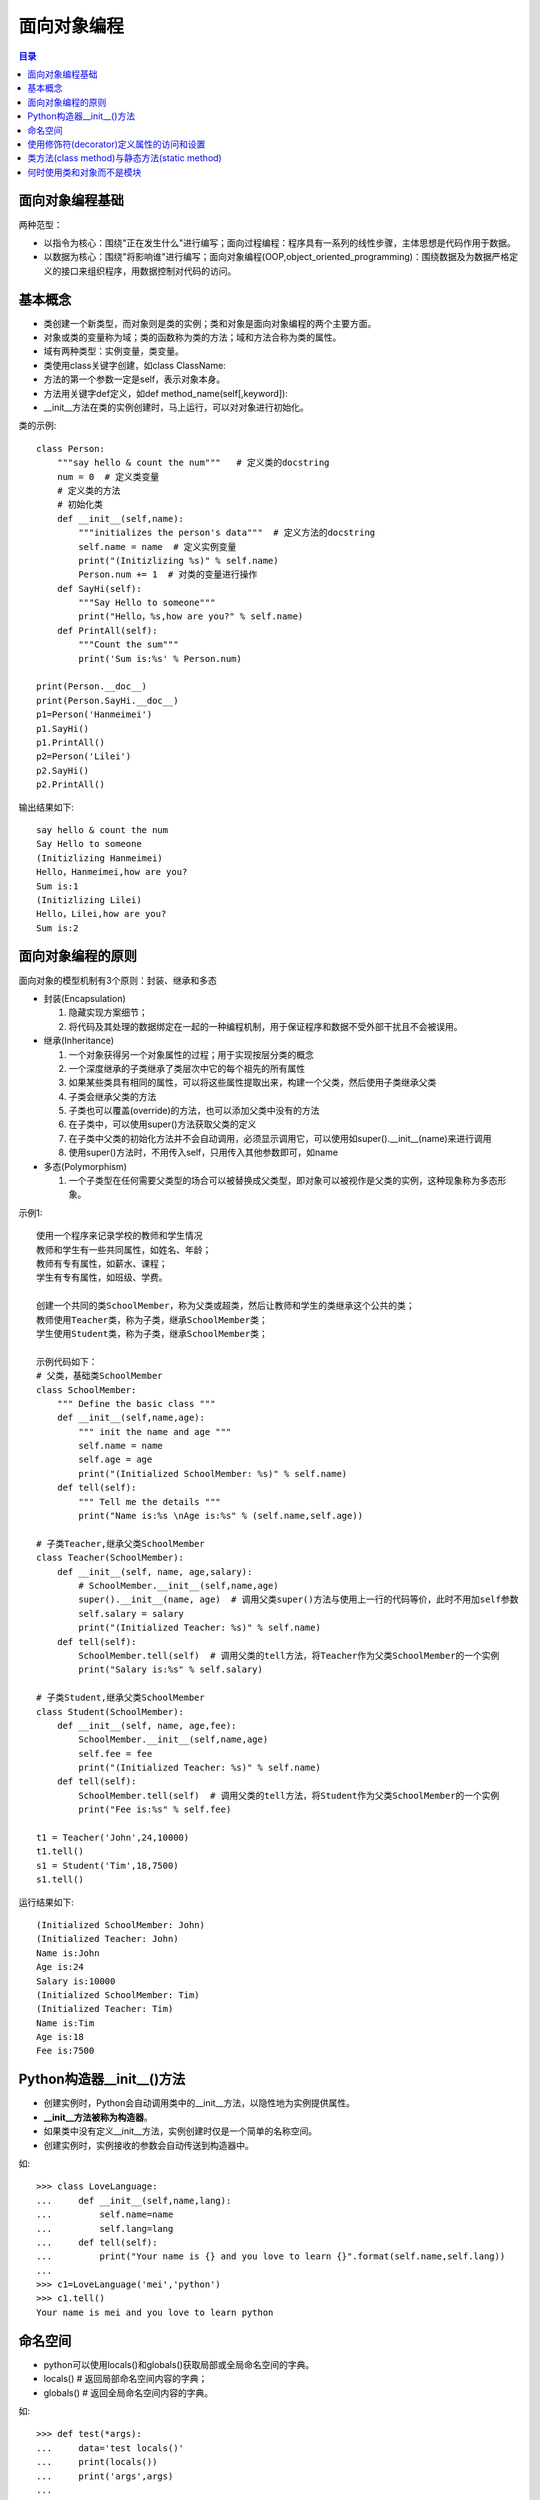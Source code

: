 .. _object_oriented_programming:

面向对象编程
======================

.. contents:: 目录

面向对象编程基础
-------------------

两种范型：

- 以指令为核心：围绕"正在发生什么"进行编写；面向过程编程：程序具有一系列的线性步骤，主体思想是代码作用于数据。
- 以数据为核心：围绕"将影响谁"进行编写；面向对象编程(OOP,object_oriented_programming)：围绕数据及为数据严格定义的接口来组织程序，用数据控制对代码的访问。

基本概念
-------------------
 
- 类创建一个新类型，而对象则是类的实例；类和对象是面向对象编程的两个主要方面。
- 对象或类的变量称为域；类的函数称为类的方法；域和方法合称为类的属性。
- 域有两种类型：实例变量，类变量。
- 类使用class关键字创建，如class ClassName:
- 方法的第一个参数一定是self，表示对象本身。
- 方法用关键字def定义，如def method_name(self[,keyword]):
- __init__方法在类的实例创建时，马上运行，可以对对象进行初始化。

类的示例::

    class Person:
        """say hello & count the num"""   # 定义类的docstring
        num = 0  # 定义类变量
        # 定义类的方法
        # 初始化类
        def __init__(self,name):
            """initializes the person's data"""  # 定义方法的docstring
            self.name = name  # 定义实例变量
            print("(Initizlizing %s)" % self.name)
            Person.num += 1  # 对类的变量进行操作
        def SayHi(self):
            """Say Hello to someone"""
            print("Hello，%s,how are you?" % self.name)
        def PrintAll(self):
            """Count the sum"""
            print('Sum is:%s' % Person.num)
        
    print(Person.__doc__)
    print(Person.SayHi.__doc__)
    p1=Person('Hanmeimei')
    p1.SayHi()
    p1.PrintAll()
    p2=Person('Lilei')
    p2.SayHi()
    p2.PrintAll()

输出结果如下::

    say hello & count the num
    Say Hello to someone
    (Initizlizing Hanmeimei)
    Hello，Hanmeimei,how are you?
    Sum is:1
    (Initizlizing Lilei)
    Hello，Lilei,how are you?
    Sum is:2
    
面向对象编程的原则
----------------------------

面向对象的模型机制有3个原则：封装、继承和多态

- 封装(Encapsulation)

  #. 隐藏实现方案细节；
  #. 将代码及其处理的数据绑定在一起的一种编程机制，用于保证程序和数据不受外部干扰且不会被误用。

- 继承(Inheritance)

  #. 一个对象获得另一个对象属性的过程；用于实现按层分类的概念
  #. 一个深度继承的子类继承了类层次中它的每个祖先的所有属性
  #. 如果某些类具有相同的属性，可以将这些属性提取出来，构建一个父类，然后使用子类继承父类
  #. 子类会继承父类的方法
  #. 子类也可以覆盖(override)的方法，也可以添加父类中没有的方法
  #. 在子类中，可以使用super()方法获取父类的定义
  #. 在子类中父类的初始化方法并不会自动调用，必须显示调用它，可以使用如super().__init__(name)来进行调用
  #. 使用super()方法时，不用传入self，只用传入其他参数即可，如name
  
- 多态(Polymorphism)

  #. 一个子类型在任何需要父类型的场合可以被替换成父类型，即对象可以被视作是父类的实例，这种现象称为多态形象。
        
示例1::

    使用一个程序来记录学校的教师和学生情况
    教师和学生有一些共同属性，如姓名、年龄；
    教师有专有属性，如薪水、课程；
    学生有专有属性，如班级、学费。
    
    创建一个共同的类SchoolMember，称为父类或超类，然后让教师和学生的类继承这个公共的类；
    教师使用Teacher类，称为子类，继承SchoolMember类；
    学生使用Student类，称为子类，继承SchoolMember类；
    
    示例代码如下：
    # 父类，基础类SchoolMember
    class SchoolMember:
        """ Define the basic class """
        def __init__(self,name,age):
            """ init the name and age """
            self.name = name
            self.age = age
            print("(Initialized SchoolMember: %s)" % self.name)
        def tell(self):
            """ Tell me the details """
            print("Name is:%s \nAge is:%s" % (self.name,self.age))
            
    # 子类Teacher,继承父类SchoolMember
    class Teacher(SchoolMember):
        def __init__(self, name, age,salary):
            # SchoolMember.__init__(self,name,age)  
            super().__init__(name, age)  # 调用父类super()方法与使用上一行的代码等价，此时不用加self参数
            self.salary = salary
            print("(Initialized Teacher: %s)" % self.name)
        def tell(self):
            SchoolMember.tell(self)  # 调用父类的tell方法，将Teacher作为父类SchoolMember的一个实例
            print("Salary is:%s" % self.salary)
            
    # 子类Student,继承父类SchoolMember
    class Student(SchoolMember):
        def __init__(self, name, age,fee):
            SchoolMember.__init__(self,name,age)
            self.fee = fee
            print("(Initialized Teacher: %s)" % self.name)
        def tell(self):
            SchoolMember.tell(self)  # 调用父类的tell方法，将Student作为父类SchoolMember的一个实例
            print("Fee is:%s" % self.fee)

    t1 = Teacher('John',24,10000)
    t1.tell()
    s1 = Student('Tim',18,7500)
    s1.tell()

运行结果如下::

    (Initialized SchoolMember: John)
    (Initialized Teacher: John)
    Name is:John 
    Age is:24
    Salary is:10000
    (Initialized SchoolMember: Tim)
    (Initialized Teacher: Tim)
    Name is:Tim 
    Age is:18
    Fee is:7500        
        
Python构造器__init__()方法
----------------------------------

- 创建实例时，Python会自动调用类中的__init__方法，以隐性地为实例提供属性。
- **__init__方法被称为构造器**。
- 如果类中没有定义__init__方法，实例创建时仅是一个简单的名称空间。
- 创建实例时，实例接收的参数会自动传送到构造器中。

如::

    >>> class LoveLanguage:
    ...     def __init__(self,name,lang):
    ...         self.name=name
    ...         self.lang=lang
    ...     def tell(self):
    ...         print("Your name is {} and you love to learn {}".format(self.name,self.lang))
    ...
    >>> c1=LoveLanguage('mei','python')
    >>> c1.tell()
    Your name is mei and you love to learn python

命名空间
--------------------

- python可以使用locals()和globals()获取局部或全局命名空间的字典。
- locals()     # 返回局部命名空间内容的字典；
- globals()    # 返回全局命名空间内容的字典。

如::

    >>> def test(*args):
    ...     data='test locals()'
    ...     print(locals())
    ...     print('args',args)
    ...
    >>> test('a','b')
    {'data': 'test locals()', 'args': ('a', 'b')}
    args ('a', 'b')
    >>> globals()
    {'__name__': '__main__', '__doc__': None, '__package__': None, '__loader__': <class '_frozen_importlib.BuiltinImporter'>
    , '__spec__': None, '__annotations__': {}, '__builtins__': <module 'builtins' (built-in)>, 'test': <function test at 0x0000000002A4D620>}

使用修饰符(decorator)定义属性的访问和设置
------------------------------------------------

下面的例子中定义两个不同的方法，它们都叫name()，但包含不同的修饰符:

- @property,用于指示getter方法；
- @name.setter,用于指示setter方法。
- 使用__定义变量可以将名称重整，以保护私有特性，如__name。

printName.py代码如下::

    class PrintName():
        def __init__(self,input_name):
            # 为了隐藏内部特性，可以使用两个下划线开头去定义内部隐藏变量，如(__name)
            self.__name=input_name
        @property
        # @property 用于指示getter方法
        def name(self):
            print("inside the getter!")
            return self.__name
     
        @name.setter
        # @name.setter用于指示setter方法
        def name(self,input_name):
            print("inside the setter!")
            self.__name=input_name
        
        def printName(self):
            print("Your name is :",self.__name)
            
    pn=PrintName('mei')
    print("获取名称:")
    print(pn.name)
    print("重新设置名称:")
    pn.name='meichaohui'
    print("重新获取名称:")
    print(pn.name)
    print("使用printName方法打印名称:")
    pn.printName()

运行printName.py结果如下::

    获取名称:
    inside the getter!
    mei
    重新设置名称:
    inside the setter!
    重新获取名称:
    inside the getter!
    meichaohui
    使用printName方法打印名称:
    Your name is : meichaohui

类方法(class method)与静态方法(static method)
------------------------------------------------

- 在类的定义中，以self作为第一个参数的方法都是实例方法(instance method)。
- 实例方法在首个参数是self,当它被调用时，python会把调用该方法的对象作为self参数传入。
- 类方法(class method)作用于整个类，对类作出的任何改变会对它的所有实例对象产生影响。
- 在类定义内部，用前缀修饰符@classmethod指定的方法都是类方法。
- 与实例方法类似，类方法的第一个参数是类本身。
- 在python中，这个参数常被写作cls，因为全称class是保留字。
        
- 静态方法，既不影响类也不影响类的对象。
- 出现在类的定义中仅仅是为了方便。
- 静态方法(static method)用@staticmethod修饰符修饰，既不需要self参数也不需要class参数。
- 下面代码中的welcome方法是静态方法，sum方法是类方法。
        
printName.py代码如下::

    class PrintName:
        count=0
        def __init__(self,input_name):
            PrintName.count += 1
            # 为了隐藏内部特性，可以使用两个下划线开头去定义内部隐藏变量，如(__name)
            self.__name=input_name
            print("使用静态方法打印欢迎词：")
            PrintName.welcome()
        @property
        # @property 用于指示getter方法
        def name(self):
            print("inside the getter!")
            return self.__name
     
        @name.setter
        # @name.setter用于指示setter方法
        def name(self,input_name):
            print("inside the setter!")
            self.__name=input_name
        
        def printName(self):
            print("Your name is :",self.__name)
        
        @classmethod
        # @classmethod类方法，作用于整个类
        def sum(cls):
            print("The sum is",cls.count)
            
        @staticmethod
        def welcome():
            print("Welcome to join us")
        
            
    One=PrintName('mei')
    print("获取名称:")
    print(One.name)
    print("重新设置名称:")
    One.name='meichaohui'
    print("重新获取名称:")
    print(One.name)
    print("使用printName方法打印名称:")
    One.printName()
    print("使用类方法打印总人数:")
    PrintName.sum()
    print("="*50)
    Two=PrintName('kawaii')
    print("获取名称:")
    print(Two.name)
    print("使用类方法打印总人数:")
    PrintName.sum()
    print("="*50)
    Three=PrintName('Manu Ginóbili')
    print("获取名称:")
    print(Three.name)
    print("使用类方法打印总人数:")
    PrintName.sum()

运行printName.py结果如下::

    使用静态方法打印欢迎词：
    Welcome to join us
    获取名称:
    inside the getter!
    mei
    重新设置名称:
    inside the setter!
    重新获取名称:
    inside the getter!
    meichaohui
    使用printName方法打印名称:
    Your name is : meichaohui
    使用类方法打印总人数:
    The sum is 1
    ==================================================
    使用静态方法打印欢迎词：
    Welcome to join us
    获取名称:
    inside the getter!
    kawaii
    使用类方法打印总人数:
    The sum is 2
    ==================================================
    使用静态方法打印欢迎词：
    Welcome to join us
    获取名称:
    inside the getter!
    Manu Ginóbili
    使用类方法打印总人数:
    The sum is 3

何时使用类和对象而不是模块
-----------------------------------

*    当你需要许多具有相似行为（方法）但不同状态（特性）的实例时，使用对象是最好的选择。
*    类支持继承，但模块不支持。
*    如果你想要保证实例的唯一性，使用模块是最好的选择。不管模块在程序中被引用多少次，始终只有一个实例被加载。
*    如果你有一系列包含多个值的变量，并且它们能作为参数传入不同的函数，那么最好将它们封装到类里面::

        举例：你可能会使用以size和color为键的字典代码一张彩色图片，你可以在程序中为每张图片创建不同的字典；
        并把它们作为参数传递给像scale()或者transform()之类的函数。
        但这么做的话，一旦你想要添加其他的键或者函数会变得非常麻烦。
        为了保证统一性，应该定义一个Image类，把size和color作为特性，把scale()和transform()定义为方法。
        这样一来，关于一张图片的所有数据和可执行的操作都存储在了统一的位置。
*    用最简单的方式解决问题。使用字典、列表和元组往往比使用模块更加简单、简洁且快速。而使用类则更为复杂。

**Python创始人Guido的建议**：

*    不要过度构建数据结构。尽量使用元组(以及命名元组)而不是对象。
*    尽量使用简单的属性域而不是getter/setter函数...，内置数据类型是你最好的朋友。
*    尽可能多地使用数字、字符串、元组、列表、集合以及字典。
*    多看看容器库提供的类型，尤其是双端队列(from collections import deque)。
         





                           